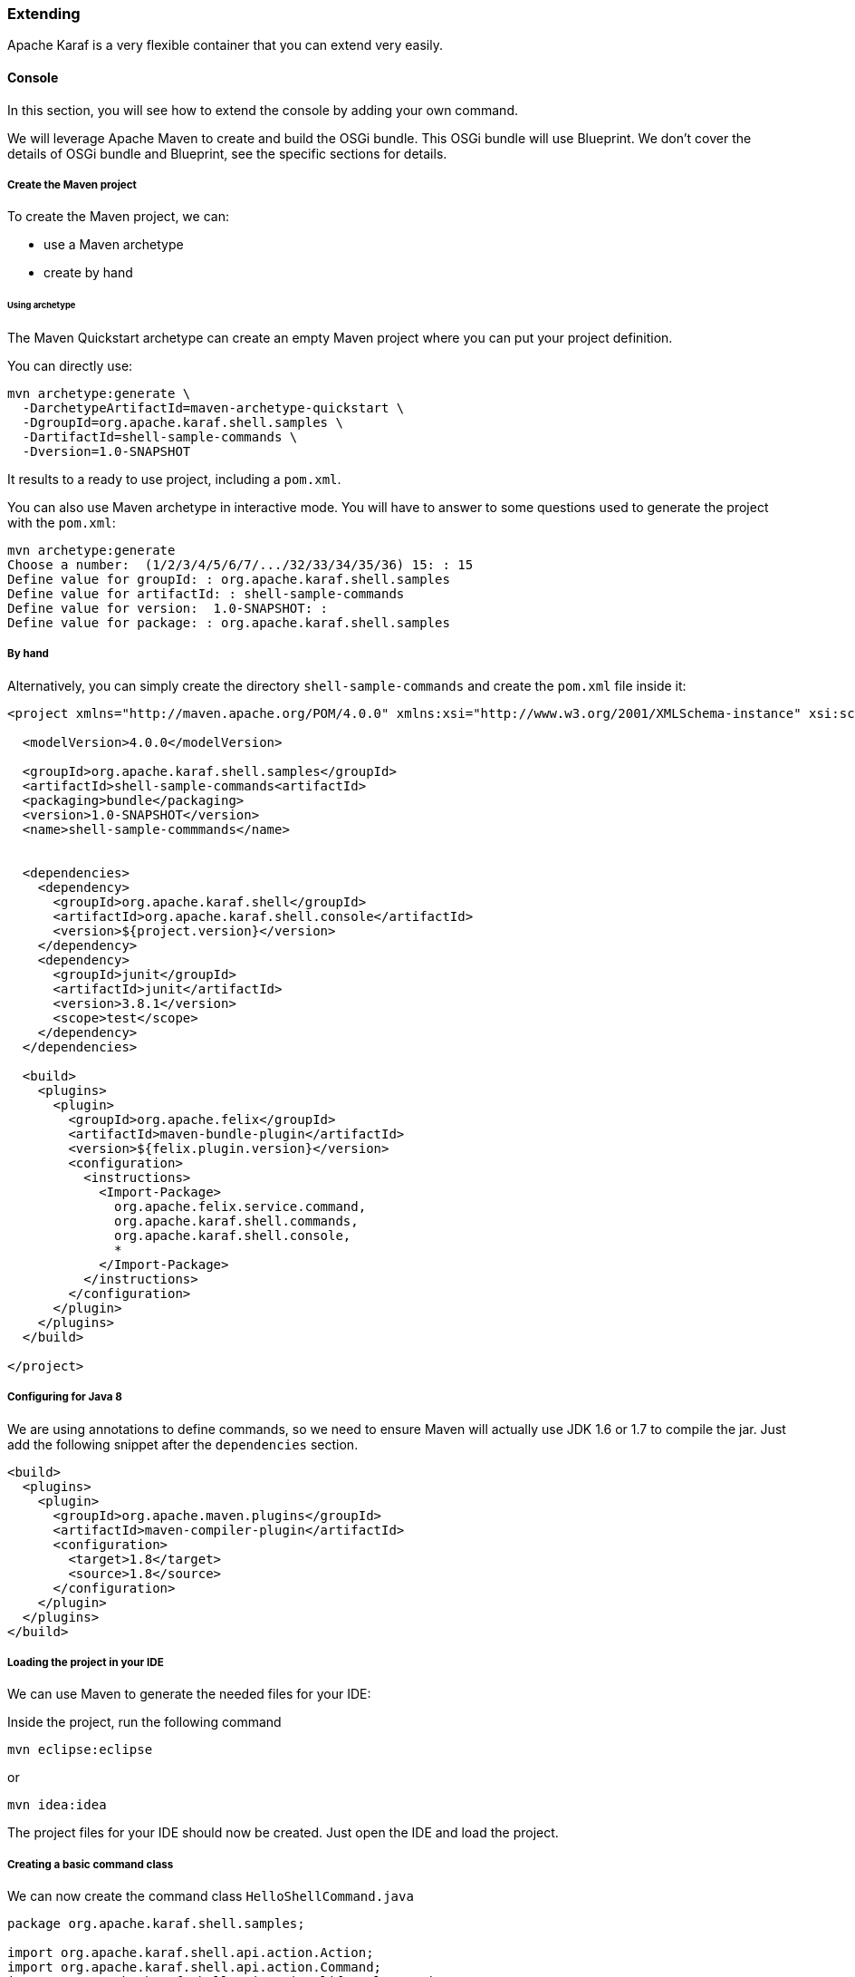 //
// Licensed under the Apache License, Version 2.0 (the "License");
// you may not use this file except in compliance with the License.
// You may obtain a copy of the License at
//
//      http://www.apache.org/licenses/LICENSE-2.0
//
// Unless required by applicable law or agreed to in writing, software
// distributed under the License is distributed on an "AS IS" BASIS,
// WITHOUT WARRANTIES OR CONDITIONS OF ANY KIND, either express or implied.
// See the License for the specific language governing permissions and
// limitations under the License.
//

=== Extending

Apache Karaf is a very flexible container that you can extend very easily.

==== Console

In this section, you will see how to extend the console by adding your own command.

We will leverage Apache Maven to create and build the OSGi bundle.
This OSGi bundle will use Blueprint. We don't cover the details of OSGi bundle and Blueprint, see the specific
sections for details.

===== Create the Maven project

To create the Maven project, we can:

* use a Maven archetype
* create by hand

====== Using archetype

The Maven Quickstart archetype can create an empty Maven project where you can put your project definition.

You can directly use:

----
mvn archetype:generate \
  -DarchetypeArtifactId=maven-archetype-quickstart \
  -DgroupId=org.apache.karaf.shell.samples \
  -DartifactId=shell-sample-commands \
  -Dversion=1.0-SNAPSHOT
----

It results to a ready to use project, including a `pom.xml`.

You can also use Maven archetype in interactive mode. You will have to answer to some questions used to generate
the project with the `pom.xml`:

----
mvn archetype:generate
Choose a number:  (1/2/3/4/5/6/7/.../32/33/34/35/36) 15: : 15
Define value for groupId: : org.apache.karaf.shell.samples
Define value for artifactId: : shell-sample-commands
Define value for version:  1.0-SNAPSHOT: : 
Define value for package: : org.apache.karaf.shell.samples
----

===== By hand

Alternatively, you can simply create the directory `shell-sample-commands` and create the `pom.xml` file inside it:

----
<project xmlns="http://maven.apache.org/POM/4.0.0" xmlns:xsi="http://www.w3.org/2001/XMLSchema-instance" xsi:schemaLocation="http://maven.apache.org/POM/4.0.0 http://maven.apache.org/xsd/maven-4.0.0.xsd">

  <modelVersion>4.0.0</modelVersion>

  <groupId>org.apache.karaf.shell.samples</groupId>
  <artifactId>shell-sample-commands<artifactId>
  <packaging>bundle</packaging>
  <version>1.0-SNAPSHOT</version>
  <name>shell-sample-commmands</name>


  <dependencies>
    <dependency>
      <groupId>org.apache.karaf.shell</groupId>
      <artifactId>org.apache.karaf.shell.console</artifactId>
      <version>${project.version}</version>
    </dependency>
    <dependency>
      <groupId>junit</groupId>
      <artifactId>junit</artifactId>
      <version>3.8.1</version>
      <scope>test</scope>
    </dependency>
  </dependencies>

  <build>
    <plugins>
      <plugin>
        <groupId>org.apache.felix</groupId>
        <artifactId>maven-bundle-plugin</artifactId>
        <version>${felix.plugin.version}</version>
        <configuration>
          <instructions>
            <Import-Package>
              org.apache.felix.service.command,
              org.apache.karaf.shell.commands,
              org.apache.karaf.shell.console,
              *
            </Import-Package>
          </instructions>
        </configuration>
      </plugin>
    </plugins>
  </build>

</project>
----

===== Configuring for Java 8

We are using annotations to define commands, so we need to ensure Maven will actually use JDK 1.6 or 1.7 to compile the jar.
Just add the following snippet after the `dependencies` section.

----
<build>
  <plugins>
    <plugin>
      <groupId>org.apache.maven.plugins</groupId>
      <artifactId>maven-compiler-plugin</artifactId>
      <configuration>
        <target>1.8</target>
        <source>1.8</source>
      </configuration>
    </plugin>
  </plugins>
</build>
----

===== Loading the project in your IDE

We can use Maven to generate the needed files for your IDE:

Inside the project, run the following command

----
mvn eclipse:eclipse
----

or

----
mvn idea:idea
----

The project files for your IDE should now be created.  Just open the IDE and load the project.

===== Creating a basic command class

We can now create the command class `HelloShellCommand.java`

----
package org.apache.karaf.shell.samples;

import org.apache.karaf.shell.api.action.Action;
import org.apache.karaf.shell.api.action.Command;
import org.apache.karaf.shell.api.action.lifecycle.Service;

@Command(scope = "test", name = "hello", description="Says hello")
@Service
public class HelloShellCommand implements Action {

    @Override
    public Object execute() throws Exception {
        System.out.println("Executing Hello command");
        return null;
    }
}
----

===== Manifest

In order for Karaf to find your command, you need to add the `Karaf-Commands=*` manifest header.

This is usually done by modifying the maven bundle plugin configuration

----
<plugin>
    <groupId>org.apache.felix</groupId>
    <artifactId>maven-bundle-plugin</artifactId>
    <configuration>
        <instructions>
            <Karaf-Commands>*</Karaf-Commands>
        </instructions>
    </configuration>
</plugin>
----

===== Compile

Let's try to build the jar.  Remove the test classes and sample classes if you used the artifact, then from the command line, run:

----
mvn install
----

The end of the maven output should look like:

----
[INFO] ------------------------------------------------------------------------
[INFO] BUILD SUCCESSFUL
[INFO] ------------------------------------------------------------------------
----

===== Test

Launch Apache Karaf and install your bundle:

----
karaf@root()> bundle:install -s mvn:org.apache.karaf.shell.samples/shell-sample-commands/1.0-SNAPSHOT
----

Let's try running the command:

----
karaf@root()> test:hello
Executing Hello command
----

===== Command completer

A completer allows you to automatically complete a command argument using <tab>. A completer is simply a bean which is
injected to a command.

Of course to be able to complete it, the command should require an argument.

===== Command argument

We add an argument to the HelloCommand:

----
package org.apache.karaf.shell.samples;

import org.apache.karaf.shell.api.action.Action;
import org.apache.karaf.shell.api.action.Argument;
import org.apache.karaf.shell.api.action.Command;
import org.apache.karaf.shell.api.action.Completion;
import org.apache.karaf.shell.api.action.lifecycle.Service;

@Command(scope = "test", name = "hello", description="Says hello")
@Service
public class HelloShellCommand implements Action {

    @Argument(index = 0, name = "name", description = "The name that sends the greet.", required = true, multiValued = false)
    @Completion(SimpleNameCompleter.class)
    String name = null;

    @Override
    public Object execute() throws Exception {
        System.out.println("Hello " + name);
        return null;
    }
}
----

===== Completer bean

A completer is a bean which implements the Completer interface:

----
package org.apache.karaf.shell.samples;

import org.apache.karaf.shell.api.action.lifecycle.Service;
import org.apache.karaf.shell.api.console.CommandLine;
import org.apache.karaf.shell.api.console.Completer;
import org.apache.karaf.shell.api.console.Session;
import org.apache.karaf.shell.support.completers.StringsCompleter;

/**
 * <p>
 * A very simple completer.
 * </p>
 */
@Service
public class SimpleNameCompleter implements Completer {

    public int complete(Session session, CommandLine commandLine, List<String> candidates) {
        StringsCompleter delegate = new StringsCompleter();
        delegate.getStrings().add("Mike");
        delegate.getStrings().add("Eric");
        delegate.getStrings().add("Jenny");
        return delegate.complete(session, commandLine, candidates);
    }

}
----

===== Completers for option values

Quite often your commands will not have just arguments, but also options. You can provide completers for option values.
The snippet below shows the HelloShellCommand with an option to specify what the greet message will be.

----
package org.apache.karaf.shell.samples;

import org.apache.karaf.shell.api.action.Action;
import org.apache.karaf.shell.api.action.Argument;
import org.apache.karaf.shell.api.action.Command;
import org.apache.karaf.shell.api.action.Completion;
import org.apache.karaf.shell.api.action.Option;
import org.apache.karaf.shell.api.action.lifecycle.Service;

@Command(scope = "test", name = "hello", description="Says hello")
@Service
public class HelloShellCommand implements Action {

    @Argument(index = 0, name = "name", description = "The name that sends the greet.", required = true, multiValued = false)
    @Completion(SimpleNameCompleter.class)
    String name = null;

    @Option(name = "-g", aliases = "--greet", description = "The configuration pid", required = false, multiValued = false)
    @Completion(GreetCompleter.class)
    String greet = "Hello;

    @Override
    public Object execute() throws Exception {
        System.out.println(greet + " " + name);
        return null;
    }
}
----

===== Completers with state

Some times we want to tune the behavior of the completer depending on the commands already executed, in the current shell
or even the rest of the arguments that have been already passed to the command. Such example is the config:set-property
command which will provide auto completion for only for the properties of the pid specified by a previously issued config:edit
command or by the option --pid.

The Session object provides map like methods for storing key/value pairs and can be used to put/get the state.
The pre-parsed CommandLine objects allows you to check the previous arguments and options on the command line and to fine tune
the behavior of the Completer.
Those two objects are given to the Completer when calling the `complete` method.

===== Test

Launch a Karaf instance and run the following command to install the newly created bundle:

----
karaf@root()> bundle:install -s mvn:org.apache.karaf.shell.samples/shell-sample-commands/1.0-SNAPSHOT
----

Let's try running the command:

----
karaf@root> test:hello <tab>
 one    two    three
----

==== WebConsole

You can also extend the Apache Karaf WebConsole by providing and installing a webconsole plugin.

A plugin is an OSGi bundle that register a Servlet as an OSGi service with some webconsole properties.
